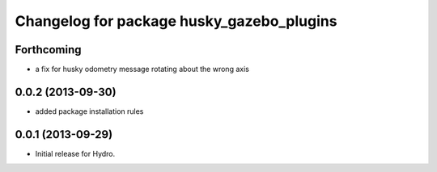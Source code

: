 ^^^^^^^^^^^^^^^^^^^^^^^^^^^^^^^^^^^^^^^^^^
Changelog for package husky_gazebo_plugins
^^^^^^^^^^^^^^^^^^^^^^^^^^^^^^^^^^^^^^^^^^

Forthcoming
-----------
* a fix for husky odometry message rotating about the wrong axis

0.0.2 (2013-09-30)
------------------
* added package installation rules

0.0.1 (2013-09-29)
------------------
* Initial release for Hydro.
